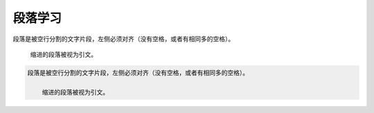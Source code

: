 .. _topics_02_use_paragraph:

========
段落学习
========

段落是被空行分割的文字片段，左侧必须对齐（没有空格，或者有相同多的空格）。

    缩进的段落被视为引文。

.. code-block:: rst
        
    段落是被空行分割的文字片段，左侧必须对齐（没有空格，或者有相同多的空格）。

        缩进的段落被视为引文。
